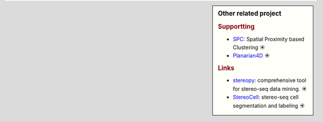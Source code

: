 .. sidebar:: Other related project
   
   .. subtitle: 

   .. rubric:: Supportting

   * `SPC <https://github.com/lskfs/SPC>`_: Spatial Proximity based Clustering ☀
   * `Planarian4D <https://github.com/BGI-Qingdao/Planarian4D>`_ ☀

   .. rubric:: Links

   * `stereopy <https://github.com/BGIResearch/stereopy>`_: comprehensive tool for stereo-seq data mining. ☀
   * `StereoCell <https://github.com/BGIResearch/StereoCell>`_: stereo-seq cell segmentation and labeling ☀
